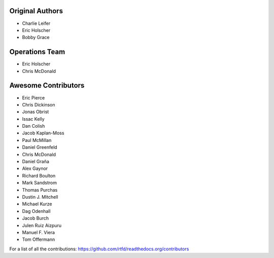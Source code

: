 Original Authors
===============
* Charlie Leifer
* Eric Holscher
* Bobby Grace

Operations Team
===============

* Eric Holscher
* Chris McDonald

Awesome Contributors
====================
* Eric Pierce
* Chris Dickinson
* Jonas Obrist
* Issac Kelly
* Dan Colish
* Jacob Kaplan-Moss
* Paul McMillan
* Daniel Greenfeld
* Chris McDonald
* Daniel Graña
* Alex Gaynor
* Richard Boulton
* Mark Sandstrom
* Thomas Purchas
* Dustin J. Mitchell
* Michael Kurze
* Dag Odenhall
* Jacob Burch
* Julen Ruiz Aizpuru
* Manuel F. Viera
* Tom Offermann

For a list of all the contributions: https://github.com/rtfd/readthedocs.org/contributors
